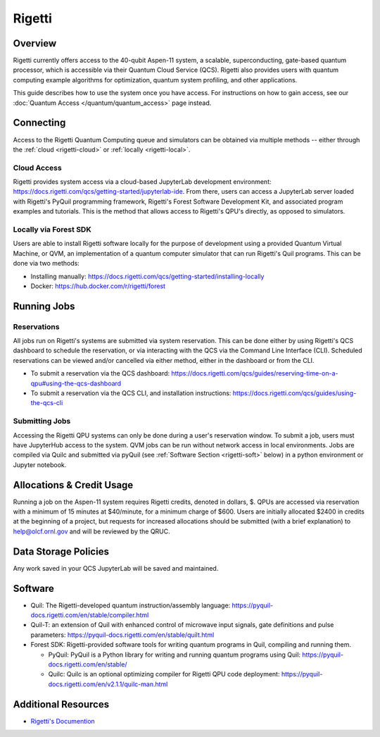 .. _rigetti-guide:

*******
Rigetti
*******

Overview
========

Rigetti currently offers access to the 40-qubit Aspen-11 system, a scalable,
superconducting, gate-based quantum processor, which is accessible via their
Quantum Cloud Service (QCS). Rigetti also provides users with quantum computing
example algorithms for optimization, quantum system profiling, and other
applications.

This guide describes how to use the system once you have access. For 
instructions on how to gain access, see our :doc:`Quantum Access
</quantum/quantum_access>` page instead.

Connecting
==========

Access to the Rigetti Quantum Computing queue and simulators can be obtained
via multiple methods -- either through the :ref:`cloud <rigetti-cloud>` or 
:ref:`locally <rigetti-local>`.

.. _rigetti-cloud:

Cloud Access
------------

Rigetti provides system access via a cloud-based JupyterLab development
environment: `<https://docs.rigetti.com/qcs/getting-started/jupyterlab-ide>`__.  From
there, users can access a JupyterLab server loaded with Rigetti's PyQuil
programming framework, Rigetti's Forest Software Development Kit, and
associated program examples and tutorials.  This is the method that allows
access to Rigetti's QPU's directly, as opposed to simulators. 

.. _rigetti-local:

Locally via Forest SDK
----------------------

Users are able to install Rigetti software locally for the purpose of
development using a provided Quantum Virtual Machine, or QVM, an implementation
of a quantum computer simulator that can run Rigetti's Quil programs.  This can
be done via two methods:

* Installing manually: `<https://docs.rigetti.com/qcs/getting-started/installing-locally>`__

* Docker: `<https://hub.docker.com/r/rigetti/forest>`__

Running Jobs
============

Reservations
------------

All jobs run on Rigetti's systems are submitted via system reservation.  This
can be done either by using Rigetti's QCS dashboard to schedule the
reservation, or via interacting with the QCS via the Command Line Interface
(CLI).  Scheduled reservations can be viewed and/or cancelled via either
method, either in the dashboard or from the CLI.  

* To submit a reservation via the QCS dashboard: `<https://docs.rigetti.com/qcs/guides/reserving-time-on-a-qpu#using-the-qcs-dashboard>`__

* To submit a reservation via the QCS CLI, and installation instructions: `<https://docs.rigetti.com/qcs/guides/using-the-qcs-cli>`__

Submitting Jobs
---------------

Accessing the Rigetti QPU systems can only be done during a user's reservation
window.  To submit a job, users must have JupyterHub access to the system.  QVM
jobs can be run without network access in local environments.  Jobs are
compiled via Quilc and submitted via pyQuil (see :ref:`Software Section <rigetti-soft>` below) in a python environment
or Jupyter notebook. 

Allocations & Credit Usage
==========================

Running a job on the Aspen-11 system requires Rigetti credits, denoted in
dollars, $.  QPUs are accessed via reservation with a minimum of 15 minutes at
$40/minute, for a minimum charge of $600.  Users are initially allocated $2400
in credits at the beginning of a project, but requests for increased
allocations should be submitted (with a brief explanation) to help@olcf.ornl.gov and will be reviewed by the QRUC.

Data Storage Policies
=====================

Any work saved in your QCS JupyterLab will be saved and maintained.  

.. _rigetti-soft:

Software
========

* Quil: The Rigetti-developed quantum instruction/assembly language: `<https://pyquil-docs.rigetti.com/en/stable/compiler.html>`__
* Quil-T: an extension of Quil with enhanced control of microwave input signals, gate definitions and pulse parameters: `<https://pyquil-docs.rigetti.com/en/stable/quilt.html>`__
* Forest SDK: Rigetti-provided software tools for writing quantum programs in Quil, compiling and running them. 

  * PyQuil: PyQuil is a Python library for writing and running quantum programs using Quil: `<https://pyquil-docs.rigetti.com/en/stable/>`__

  * Quilc: Quilc is an optional optimizing compiler for Rigetti QPU code deployment: `<https://pyquil-docs.rigetti.com/en/v2.1.1/quilc-man.html>`__

Additional Resources
====================

* `Rigetti's Documention <https://docs.rigetti.com/qcs/>`__
